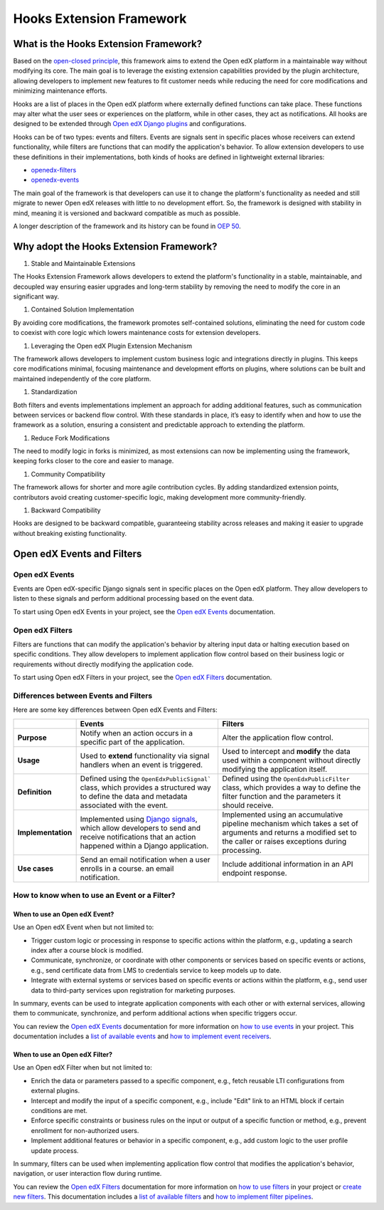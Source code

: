 =========================
Hooks Extension Framework
=========================

What is the Hooks Extension Framework?
=======================================

Based on the `open-closed principle`_, this framework aims to extend the Open edX platform in a maintainable way without modifying its core. The main goal is to leverage the existing extension capabilities provided by the plugin architecture, allowing developers to implement new features to fit customer needs while reducing the need for core modifications and minimizing maintenance efforts.

Hooks are a list of places in the Open edX platform where externally defined functions can take place. These functions may alter what the user sees or experiences on the platform, while in other cases, they act as notifications. All hooks are designed to be extended through `Open edX Django plugins`_ and configurations.

Hooks can be of two types: events and filters. Events are signals sent in specific places whose receivers can extend functionality, while filters are functions that can modify the application's behavior. To allow extension developers to use these definitions in their implementations, both kinds of hooks are defined in lightweight external libraries:

* `openedx-filters`_
* `openedx-events`_

The main goal of the framework is that developers can use it to change the platform's functionality as needed and still migrate to newer Open edX releases with little to no development effort. So, the framework is designed with stability in mind, meaning it is versioned and backward compatible as much as possible.

A longer description of the framework and its history can be found in `OEP 50`_.

.. _OEP 50: https://open-edx-proposals.readthedocs.io/en/latest/oep-0050-hooks-extension-framework.html
.. _openedx-filters: https://github.com/eduNEXT/openedx-filters
.. _openedx-events: https://github.com/eduNEXT/openedx-events
.. _open-closed principle: https://docs.openedx.org/projects/edx-platform/en/open-release-quince.master/concepts/extension_points.html

Why adopt the Hooks Extension Framework?
========================================

#. Stable and Maintainable Extensions

The Hooks Extension Framework allows developers to extend the platform's functionality in a stable, maintainable, and decoupled way ensuring easier upgrades and long-term stability by removing the need to modify the core in an significant way.

#. Contained Solution Implementation

By avoiding core modifications, the framework promotes self-contained solutions, eliminating the need for custom code to coexist with core logic which lowers maintenance costs for extension developers.

#. Leveraging the Open edX Plugin Extension Mechanism

The framework allows developers to implement custom business logic and integrations directly in plugins. This keeps core modifications minimal, focusing maintenance and development efforts on plugins, where solutions can be built and maintained independently of the core platform.

#. Standardization

Both filters and events implementations implement an approach for adding additional features, such as communication between services or backend flow control. With these standards in place, it’s easy to identify when and how to use the framework as a solution, ensuring a consistent and predictable approach to extending the platform.

#. Reduce Fork Modifications

The need to modify logic in forks is minimized, as most extensions can now be implementing using the framework, keeping forks closer to the core and easier to manage.

#. Community Compatibility

The framework allows for shorter and more agile contribution cycles. By adding standardized extension points, contributors avoid creating customer-specific logic, making development more community-friendly.

#. Backward Compatibility

Hooks are designed to be backward compatible, guaranteeing stability across releases and making it easier to upgrade without breaking existing functionality.

Open edX Events and Filters
============================

Open edX Events
----------------

Events are Open edX-specific Django signals sent in specific places on the Open edX platform. They allow developers to listen to these signals and perform additional processing based on the event data.

To start using Open edX Events in your project, see the `Open edX Events`_ documentation.

.. _Open edX Events: https://docs.openedx.org/projects/openedx-events/en/latest/

Open edX Filters
-----------------

Filters are functions that can modify the application's behavior by altering input data or halting execution based on specific conditions. They allow developers to implement application flow control based on their business logic or requirements without directly modifying the application code.

To start using Open edX Filters in your project, see the `Open edX Filters`_ documentation.

.. _Open edX Filters: https://docs.openedx.org/projects/openedx-filters/en/latest/

Differences between Events and Filters
---------------------------------------

Here are some key differences between Open edX Events and Filters:

+--------------------+------------------------------------------------------------------------+-------------------------------------------------------------+
|                    | Events                                                                 | Filters                                                     |
+====================+========================================================================+=============================================================+
| **Purpose**        | Notify when an action occurs in a specific part of the                 | Alter the application flow control.                         |
|                    | application.                                                           |                                                             |
+--------------------+------------------------------------------------------------------------+-------------------------------------------------------------+
|  **Usage**         | Used to **extend** functionality via signal handlers when an event is  |  Used to intercept and **modify** the data used within a    |
|                    | triggered.                                                             |  component without directly modifying the application       |
|                    |                                                                        |  itself.                                                    |
+--------------------+------------------------------------------------------------------------+-------------------------------------------------------------+
|  **Definition**    |  Defined using the ``OpenEdxPublicSignal``` class, which               |  Defined using the ``OpenEdxPublicFilter`` class,           |
|                    |  provides a structured way to define the data and                      |  which provides a way to define the filter function         |
|                    |  metadata associated with the event.                                   |  and the parameters it should receive.                      |
+--------------------+------------------------------------------------------------------------+-------------------------------------------------------------+
| **Implementation** |  Implemented using `Django signals`_, which allow                      |  Implemented using an accumulative pipeline mechanism which |
|                    |  developers to send and receive notifications that an action happened  |  takes a set of arguments and returns a modified set        |
|                    |  within a Django application.                                          |  to the caller or raises exceptions during                  |
|                    |                                                                        |  processing.                                                |
+--------------------+------------------------------------------------------------------------+-------------------------------------------------------------+
| **Use cases**      |  Send an email notification when a user enrolls in a course.           |  Include additional information in an API endpoint response.|
|                    |  an email notification.                                                |                                                             |
+--------------------+------------------------------------------------------------------------+-------------------------------------------------------------+

.. _Django signals: https://docs.djangoproject.com/en/4.2/topics/signals/

How to know when to use an Event or a Filter?
----------------------------------------------

When to use an Open edX Event?
~~~~~~~~~~~~~~~~~~~~~~~~~~~~~~

Use an Open edX Event when but not limited to:

- Trigger custom logic or processing in response to specific actions within the platform, e.g., updating a search index after a course block is modified.
- Communicate, synchronize, or coordinate with other components or services based on specific events or actions, e.g., send certificate data from LMS to credentials service to keep models up to date.
- Integrate with external systems or services based on specific events or actions within the platform, e.g., send user data to third-party services upon registration for marketing purposes.

In summary, events can be used to integrate application components with each other or with external services, allowing them to communicate, synchronize, and perform additional actions when specific triggers occur.

You can review the `Open edX Events`_ documentation for more information on `how to use events`_ in your project. This documentation includes a `list of available events`_ and `how to implement event receivers`_.

.. _Open edX Events: https://docs.openedx.org/projects/openedx-events/en/latest/
.. _how to use events: https://docs.openedx.org/projects/openedx-events/en/latest/how-tos/using-events.html
.. _list of available events: https://docs.openedx.org/projects/openedx-events/en/latest/reference/events.html
.. _how to implement event receivers: https://docs.openedx.org/projects/openedx-events/en/latest/how-tos/using-events.html#receiving-events

When to use an Open edX Filter?
~~~~~~~~~~~~~~~~~~~~~~~~~~~~~~~

Use an Open edX Filter when but not limited to:

- Enrich the data or parameters passed to a specific component, e.g., fetch reusable LTI configurations from external plugins.
- Intercept and modify the input of a specific component, e.g., include "Edit" link to an HTML block if certain conditions are met.
- Enforce specific constraints or business rules on the input or output of a specific function or method, e.g., prevent enrollment for non-authorized users.
- Implement additional features or behavior in a specific component, e.g., add custom logic to the user profile update process.

In summary, filters can be used when implementing application flow control that modifies the application's behavior, navigation, or user interaction flow during runtime.

You can review the `Open edX Filters`_ documentation for more information on `how to use filters`_ in your project or `create new filters`_. This documentation includes a `list of available filters`_ and `how to implement filter pipelines`_.

.. _Open edX Filters: https://docs.openedx.org/projects/openedx-filters/en/latest/
.. _how to use filters: https://docs.openedx.org/projects/openedx-filters/en/latest/how-tos/using-filters.html
.. _list of available filters: https://docs.openedx.org/projects/openedx-filters/en/latest/reference/filters.html
.. _how to implement filter pipelines: https://docs.openedx.org/projects/openedx-filters/en/latest/how-tos/using-filters.html#implement-pipeline-steps
.. _create new filters: https://docs.openedx.org/projects/openedx-filters/en/latest/how-tos/create-new-filters.html
.. _Open edX Django plugins: https://edx.readthedocs.io/projects/edx-django-utils/en/latest/plugins/readme.html
